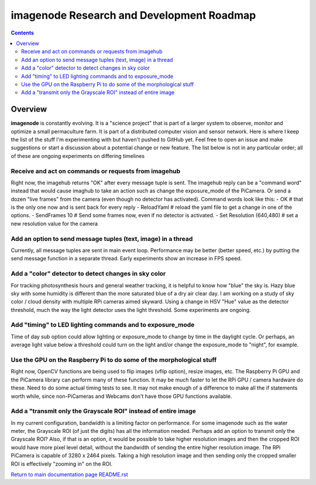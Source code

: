 ==========================================
imagenode Research and Development Roadmap
==========================================

.. contents::

Overview
========

**imagenode** is constantly evolving. It is a "science project" that is part of
a larger system to observe, monitor and optimize a small permaculture farm. It
is part of a distributed computer vision and sensor network. Here is where I
keep the list of the stuff I'm experimenting with but haven't pushed to GitHub
yet. Feel free to open an issue and make suggestions or start a discussion
about a potential change or new feature. The list below is not in any particular
order; all of these are ongoing experiments on differing timelines

Receive and act on commands or requests from imagehub
-----------------------------------------------------
Right now, the imagehub returns "OK" after every message tuple is sent. The
imagehub reply can be a "command word" instead that would cause imaghub to take
an action such as change the exposure_mode of the PiCamera. Or send a dozen
"live frames" from the camera (even though no detector has activated). Command
words look like this:
- OK  # that is the only one now and is sent back for every reply
- ReloadYaml  # reload the yaml file to get a change in one of the options.
- SendFrames 10  # Send some frames now, even if no detector is activated.
- Set Resolution (640,480)  # set a new resolution value for the camera

Add an option to send message tuples (text, image) in a thread
--------------------------------------------------------------
Currently, all message tuples are sent in main event loop. Performance may be
better (better speed, etc.) by putting the send message function in a separate
thread. Early experiments show an increase in FPS speed.

Add a "color" detector to detect changes in sky color
-----------------------------------------------------
For tracking photosynthesis hours and general weather tracking, it is helpful
to know how "blue" the sky is. Hazy blue sky with some humidity is different than
the more saturated blue of a dry air clear day. I am working on a study of sky
color / cloud density with multiple RPi cameras aimed skyward. Using a change
in HSV "Hue" value as the detector threshold, much the way the light detector
uses the light threshold. Some experiments are ongoing.

Add "timing" to LED lighting commands and to exposure_mode
----------------------------------------------------------
Time of day sub option could allow lighting or exposure_mode to change by
time in the daylight cycle. Or perhaps, an average light value below a threshold
could turn on the light and/or change the exposure_mode to "night", for example.

Use the GPU on the Raspberry Pi to do some of the morphological stuff
---------------------------------------------------------------------
Right now, OpenCV functions are being used to flip images (vflip option),
resize images, etc. The Raspberry Pi GPU and the PiCamera library can perform
many of these function. It may be much faster to let the RPi GPU / camera
hardware do these. Need to do some actual timing tests to see. It may not
make enough of a difference to make all the if statements worth while, since
non-PiCameras and Webcams don't have those GPU functions available.

Add a "transmit only the Grayscale ROI" instead of entire image
---------------------------------------------------------------
In my current configuration, bandwidth is a limiting factor on performance. For
some imagenode such as the water meter, the Grayscale ROI (of just the digits)
has all the information needed. Perhaps add an option to transmit only the
Grayscale ROI? Also, if that is an option, it would be possible to take higher
resolution images and then the cropped ROI would have more pixel level detail,
without the bandwidth of sending the entire higher resolution image. The RPi
PiCamera is capable of 3280 x 2464 pixels. Taking a high resolution image and
then sending only the cropped smaller ROI is effectively "zooming in" on the
ROI.








`Return to main documentation page README.rst <../README.rst>`_
